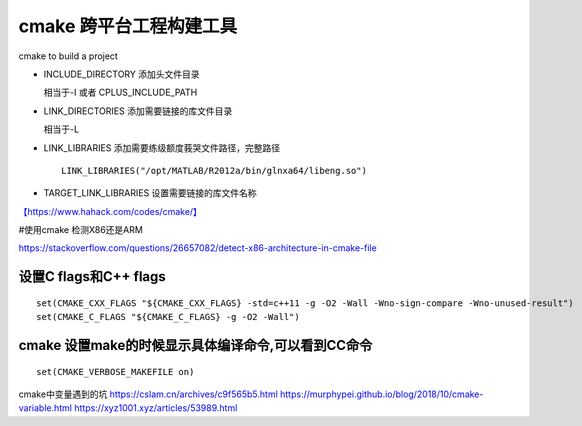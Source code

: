 cmake 跨平台工程构建工具
*****************************

cmake to build a project

-  INCLUDE_DIRECTORY 添加头文件目录

   相当于-I 或者 CPLUS_INCLUDE_PATH

-  LINK_DIRECTORIES 添加需要链接的库文件目录

   相当于-L

-  LINK_LIBRARIES 添加需要练级额度莪哭文件路径，完整路径

   ::

      LINK_LIBRARIES("/opt/MATLAB/R2012a/bin/glnxa64/libeng.so")

-  TARGET_LINK_LIBRARIES 设置需要链接的库文件名称

`【https://www.hahack.com/codes/cmake/】 <https://www.hahack.com/codes/cmake/>`__

#使用cmake 检测X86还是ARM

https://stackoverflow.com/questions/26657082/detect-x86-architecture-in-cmake-file

设置C flags和C++ flags
======================

::

   set(CMAKE_CXX_FLAGS "${CMAKE_CXX_FLAGS} -std=c++11 -g -O2 -Wall -Wno-sign-compare -Wno-unused-result")
   set(CMAKE_C_FLAGS "${CMAKE_C_FLAGS} -g -O2 -Wall")

cmake 设置make的时候显示具体编译命令,可以看到CC命令
===================================================

::

   set(CMAKE_VERBOSE_MAKEFILE on)

cmake中变量遇到的坑 https://cslam.cn/archives/c9f565b5.html
https://murphypei.github.io/blog/2018/10/cmake-variable.html
https://xyz1001.xyz/articles/53989.html
